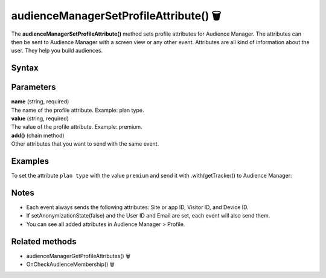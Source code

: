 .. _android audienceManagerSetProfileAttribute():

=======================================
audienceManagerSetProfileAttribute() 🗑
=======================================

.. deprecated::
    16.0.0 This method is no longer recommended. Audience Manager is no longer available in the latest product version.

The **audienceManagerSetProfileAttribute()** method sets profile attributes for Audience Manager. The attributes can then be sent to Audience Manager with a screen view or any other event. Attributes are all kind of information about the user. They help you build audiences.

Syntax
------

.. tabs::

    .. group-tab:: Java

        .. code-block:: javascript

          TrackHelper.track().audienceManagerSetProfileAttribute("name", "value").add("name", "value").with(getTracker());

    .. group-tab:: Kotlin

        .. code-block:: javascript

          TrackHelper.track()
            .audienceManagerSetProfileAttribute("name", "value").add("name", "value")
            .with(
              tracker
            )

Parameters
----------

| **name** (string, required)
| The name of the profile attribute. Example: plan type.

| **value** (string, required)
| The value of the profile attribute. Example: premium.

| **add()** (chain method)
| Other attributes that you want to send with the same event.

Examples
--------

To set the attribute ``plan type`` with the value ``premium`` and send it with .with(getTracker() to Audience Manager:

.. tabs::

    .. group-tab:: Java

        .. code-block:: javascript

          TrackHelper.track().audienceManagerSetProfileAttribute("plan type", "premium").add("", "").with(getTracker());

    .. group-tab:: Kotlin

        .. code-block:: javascript

          TrackHelper.track()
            .audienceManagerSetProfileAttribute(("plan type"), "premium").add("", "")
            .with(
              tracker
            )

Notes
-----

* Each event always sends the following attributes: Site or app ID, Visitor ID, and Device ID.
* If setAnonymizationState(false) and the User ID and Email are set, each event will also send them.
* You can see all added attributes in Audience Manager > Profile.

Related methods
---------------

* audienceManagerGetProfileAttributes() 🗑
* OnCheckAudienceMembership() 🗑
